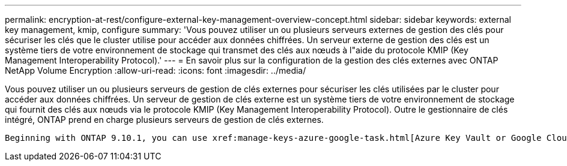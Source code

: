 ---
permalink: encryption-at-rest/configure-external-key-management-overview-concept.html 
sidebar: sidebar 
keywords: external key management, kmip, configure 
summary: 'Vous pouvez utiliser un ou plusieurs serveurs externes de gestion des clés pour sécuriser les clés que le cluster utilise pour accéder aux données chiffrées. Un serveur externe de gestion des clés est un système tiers de votre environnement de stockage qui transmet des clés aux nœuds à l"aide du protocole KMIP (Key Management Interoperability Protocol).' 
---
= En savoir plus sur la configuration de la gestion des clés externes avec ONTAP NetApp Volume Encryption
:allow-uri-read: 
:icons: font
:imagesdir: ../media/


[role="lead"]
Vous pouvez utiliser un ou plusieurs serveurs de gestion de clés externes pour sécuriser les clés utilisées par le cluster pour accéder aux données chiffrées. Un serveur de gestion de clés externe est un système tiers de votre environnement de stockage qui fournit des clés aux nœuds via le protocole KMIP (Key Management Interoperability Protocol). Outre le gestionnaire de clés intégré, ONTAP prend en charge plusieurs serveurs de gestion de clés externes.

 Beginning with ONTAP 9.10.1, you can use xref:manage-keys-azure-google-task.html[Azure Key Vault or Google Cloud Key Manager Service] to protect your NVE keys for data SVMs. Beginning with ONTAP 9.11.1, you can configure multiple external key managers in a cluster. See xref:configure-cluster-key-server-task.html[Configure clustered key servers]. Beginning with ONTAP 9.12.0, you can use link:https://docs.aws.amazon.com/kms/latest/developerguide/overview.html[AWS' KMS^] to protect your NVE keys for data SVMs. Beginning with ONTAP 9.17.1, you can use OpenStack's xref:manage-keys-barbican-task.html[Barbican KMS] to protect your NVE keys for data SVMs.